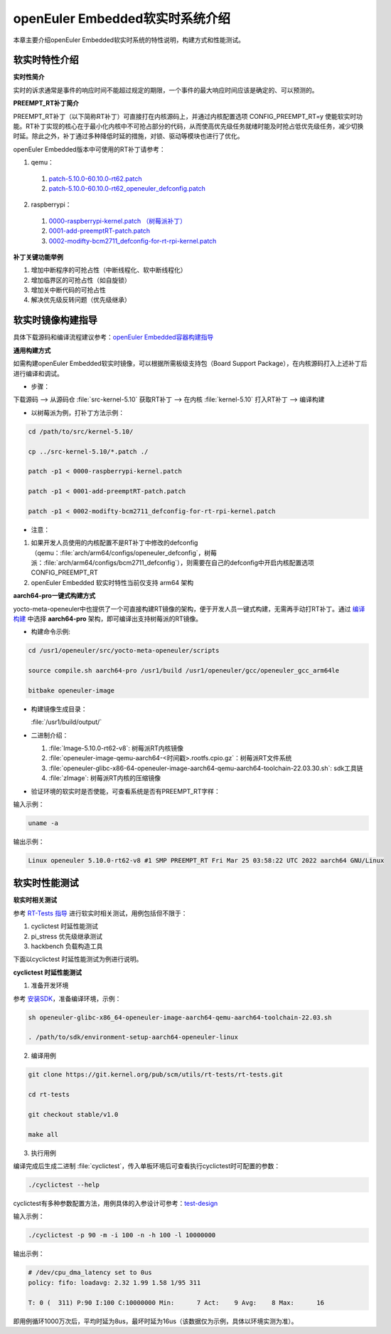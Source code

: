 .. preempt_rt:

openEuler Embedded软实时系统介绍
################################

本章主要介绍openEuler Embedded软实时系统的特性说明，构建方式和性能测试。

软实时特性介绍
**************

**实时性简介**

实时的诉求通常是事件的响应时间不能超过规定的期限，一个事件的最大响应时间应该是确定的、可以预测的。

**PREEMPT_RT补丁简介**

PREEMPT_RT补丁（以下简称RT补丁）可直接打在内核源码上，并通过内核配置选项 CONFIG_PREEMPT_RT=y 使能软实时功能。RT补丁实现的核心在于最小化内核中不可抢占部分的代码，从而使高优先级任务就绪时能及时抢占低优先级任务，减少切换时延。除此之外，补丁通过多种降低时延的措施，对锁、驱动等模块也进行了优化。

openEuler Embedded版本中可使用的RT补丁请参考：

1. qemu：

  1. `patch-5.10.0-60.10.0-rt62.patch <https://gitee.com/src-openeuler/kernel/blob/openEuler-22.03-LTS/patch-5.10.0-60.10.0-rt62.patch>`_

  2. `patch-5.10.0-60.10.0-rt62_openeuler_defconfig.patch <https://gitee.com/src-openeuler/kernel/blob/openEuler-22.03-LTS/patch-5.10.0-60.10.0-rt62_openeuler_defconfig.patch>`_

2. raspberrypi：

  1. `0000-raspberrypi-kernel.patch （树莓派补丁） <https://gitee.com/src-openeuler/kernel/blob/openEuler-22.03-LTS/0000-raspberrypi-kernel.patch>`_

  2. `0001-add-preemptRT-patch.patch <https://gitee.com/src-openeuler/kernel/blob/openEuler-22.03-LTS/0001-add-preemptRT-patch.patch>`_

  3. `0002-modifty-bcm2711_defconfig-for-rt-rpi-kernel.patch <https://gitee.com/src-openeuler/kernel/blob/openEuler-22.03-LTS/0002-modifty-bcm2711_defconfig-for-rt-rpi-kernel.patch>`_

**补丁关键功能举例**

1. 增加中断程序的可抢占性（中断线程化、软中断线程化）

2. 增加临界区的可抢占性（如自旋锁）

3. 增加关中断代码的可抢占性

4. 解决优先级反转问题（优先级继承）

软实时镜像构建指导
******************

具体下载源码和编译流程建议参考：`openEuler Embedded容器构建指导 <https://openeuler.gitee.io/yocto-meta-openeuler/yocto/quickbuild/container-build.html>`_

**通用构建方式**

如需构建openEuler Embedded软实时镜像，可以根据所需板级支持包（Board Support Package），在内核源码打入上述补丁后进行编译和调试。

- 步骤：

下载源码 --> 从源码仓 :file:`src-kernel-5.10` 获取RT补丁 --> 在内核  :file:`kernel-5.10`  打入RT补丁 --> 编译构建

- 以树莓派为例，打补丁方法示例：

.. code-block:: console

  cd /path/to/src/kernel-5.10/

  cp ../src-kernel-5.10/*.patch ./

  patch -p1 < 0000-raspberrypi-kernel.patch

  patch -p1 < 0001-add-preemptRT-patch.patch

  patch -p1 < 0002-modifty-bcm2711_defconfig-for-rt-rpi-kernel.patch

- 注意：

1. 如果开发人员使用的内核配置不是RT补丁中修改的defconfig（qemu：:file:`arch/arm64/configs/openeuler_defconfig`，树莓派：:file:`arch/arm64/configs/bcm2711_defconfig`），则需要在自己的defconfig中开启内核配置选项 CONFIG_PREEMPT_RT

2. openEuler Embedded 软实时特性当前仅支持 arm64 架构

**aarch64-pro一键式构建方式**

yocto-meta-openeuler中也提供了一个可直接构建RT镜像的架构，便于开发人员一键式构建，无需再手动打RT补丁。通过 `编译构建 <https://openeuler.gitee.io/yocto-meta-openeuler/yocto/quickbuild/container-build.html#id10>`_ 中选择 **aarch64-pro** 架构，即可编译出支持树莓派的RT镜像。

- 构建命令示例:

.. code-block:: console

  cd /usr1/openeuler/src/yocto-meta-openeuler/scripts

  source compile.sh aarch64-pro /usr1/build /usr1/openeuler/gcc/openeuler_gcc_arm64le

  bitbake openeuler-image

- 构建镜像生成目录：

  :file:`/usr1/build/output/`

- 二进制介绍：

  1. :file:`Image-5.10.0-rt62-v8`: 树莓派RT内核镜像

  2. :file:`openeuler-image-qemu-aarch64-<时间戳>.rootfs.cpio.gz`：树莓派RT文件系统

  3. :file:`openeuler-glibc-x86-64-openeuler-image-aarch64-qemu-aarch64-toolchain-22.03.30.sh`: sdk工具链

  4. :file:`zImage`: 树莓派RT内核的压缩镜像

- 验证环境的软实时是否使能，可查看系统是否有PREEMPT_RT字样：

输入示例：

.. code-block:: console

  uname -a

输出示例：

.. code-block:: console

  Linux openeuler 5.10.0-rt62-v8 #1 SMP PREEMPT_RT Fri Mar 25 03:58:22 UTC 2022 aarch64 GNU/Linux

软实时性能测试
**************

**软实时相关测试**

参考 `RT-Tests 指导 <https://wiki.linuxfoundation.org/realtime/documentation/howto/tools/rt-tests>`_ 进行软实时相关测试，用例包括但不限于：

1. cyclictest 时延性能测试

2. pi_stress 优先级继承测试

3. hackbench 负载构造工具

下面以cyclictest 时延性能测试为例进行说明。

**cyclictest 时延性能测试**

1. 准备开发环境

参考 `安装SDK <https://openeuler.gitee.io/yocto-meta-openeuler/getting_started/index.html#sdk>`_，准备编译环境，示例：

.. code-block:: console
  
  sh openeuler-glibc-x86_64-openeuler-image-aarch64-qemu-aarch64-toolchain-22.03.sh

  . /path/to/sdk/environment-setup-aarch64-openeuler-linux

2. 编译用例

.. code-block:: console

  git clone https://git.kernel.org/pub/scm/utils/rt-tests/rt-tests.git

  cd rt-tests

  git checkout stable/v1.0

  make all

3. 执行用例

编译完成后生成二进制 :file:`cyclictest`，传入单板环境后可查看执行cyclictest时可配置的参数：

.. code-block:: console

  ./cyclictest --help

cyclictest有多种参数配置方法，用例具体的入参设计可参考：`test-design <https://wiki.linuxfoundation.org/realtime/documentation/howto/tools/cyclictest/test-design>`_

输入示例：

.. code-block:: console

  ./cyclictest -p 90 -m -i 100 -n -h 100 -l 10000000

输出示例：

.. code-block:: console

  # /dev/cpu_dma_latency set to 0us
  policy: fifo: loadavg: 2.32 1.99 1.58 1/95 311

  T: 0 (  311) P:90 I:100 C:10000000 Min:      7 Act:    9 Avg:    8 Max:      16

即用例循环1000万次后，平均时延为8us，最坏时延为16us（该数据仅为示例，具体以环境实测为准）。

